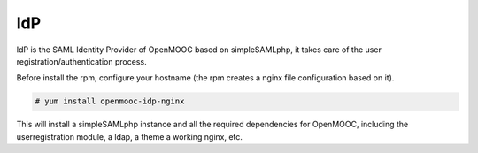 IdP
===

IdP is the SAML Identity Provider of OpenMOOC based on  simpleSAMLphp,
it takes care of the user registration/authentication process.

Before install the rpm, configure your hostname (the rpm creates a nginx file
configuration based on it).

.. code-block:: none

    # yum install openmooc-idp-nginx

This will install a simpleSAMLphp instance and all the required dependencies
for OpenMOOC, including the userregistration module, a ldap, a theme
a working nginx, etc.




